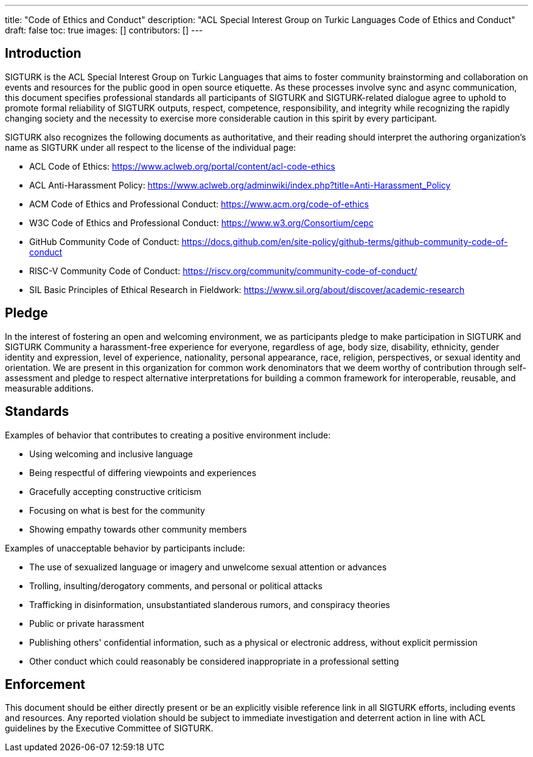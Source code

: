 ---
title: "Code of Ethics and Conduct"
description: "ACL Special Interest Group on Turkic Languages Code of Ethics and Conduct"
draft: false
toc: true
images: []
contributors: []
---

:toc:

== Introduction

SIGTURK is the ACL Special Interest Group on Turkic Languages that aims to foster community brainstorming and collaboration on events and resources for the public good in open source etiquette. As these processes involve sync and async communication, this document specifies professional standards all participants of SIGTURK and SIGTURK-related dialogue agree to uphold to promote formal reliability of SIGTURK outputs, respect, competence, responsibility, and integrity while recognizing the rapidly changing society and the necessity to exercise more considerable caution in this spirit by every participant.

SIGTURK also recognizes the following documents as authoritative, and their reading should interpret the authoring organization's name as SIGTURK under all respect to the license of the individual page:

* ACL Code of Ethics: https://www.aclweb.org/portal/content/acl-code-ethics
* ACL Anti-Harassment Policy: https://www.aclweb.org/adminwiki/index.php?title=Anti-Harassment_Policy
* ACM Code of Ethics and Professional Conduct: https://www.acm.org/code-of-ethics
* W3C Code of Ethics and Professional Conduct: https://www.w3.org/Consortium/cepc
* GitHub Community Code of Conduct: https://docs.github.com/en/site-policy/github-terms/github-community-code-of-conduct
* RISC-V Community Code of Conduct: https://riscv.org/community/community-code-of-conduct/
* SIL Basic Principles of Ethical Research in Fieldwork: https://www.sil.org/about/discover/academic-research

== Pledge

In the interest of fostering an open and welcoming environment, we as participants pledge to make participation in SIGTURK and SIGTURK Community a harassment-free experience for everyone, regardless of age, body size, disability, ethnicity, gender identity and expression, level of experience, nationality, personal appearance, race, religion, perspectives, or sexual identity and orientation. We are present in this organization for common work denominators that we deem worthy of contribution through self-assessment and pledge to respect alternative interpretations for building a common framework for interoperable, reusable, and measurable additions.

== Standards

Examples of behavior that contributes to creating a positive environment include:

* Using welcoming and inclusive language
* Being respectful of differing viewpoints and experiences
* Gracefully accepting constructive criticism
* Focusing on what is best for the community
* Showing empathy towards other community members

Examples of unacceptable behavior by participants include:

* The use of sexualized language or imagery and unwelcome sexual attention or advances
* Trolling, insulting/derogatory comments, and personal or political attacks
* Trafficking in disinformation, unsubstantiated slanderous rumors, and conspiracy theories
* Public or private harassment
* Publishing others' confidential information, such as a physical or electronic address, without explicit permission
* Other conduct which could reasonably be considered inappropriate in a professional setting

== Enforcement

This document should be either directly present or be an explicitly visible reference link in all SIGTURK efforts, including events and resources. Any reported violation should be subject to immediate investigation and deterrent action in line with ACL guidelines by the Executive Committee of SIGTURK.
